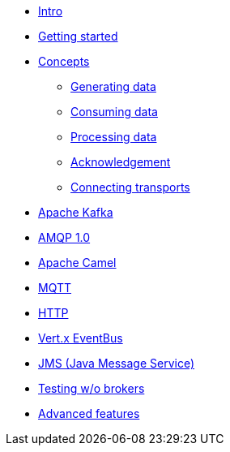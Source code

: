 
* xref:intro.adoc[Intro]
* xref:getting-started.adoc[Getting started]
* xref:concepts.adoc[Concepts]
** xref:sources.adoc[Generating data]
** xref:sinks.adoc[Consuming data]
** xref:processor.adoc[Processing data]
** xref:acknowledgment.adoc[Acknowledgement]
** xref:transports.adoc[Connecting transports]
* xref:kafka.adoc[Apache Kafka]
* xref:amqp.adoc[AMQP 1.0]
* xref:camel.adoc[Apache Camel]
* xref:mqtt.adoc[MQTT]
* xref:http.adoc[HTTP]
* xref:vertx-eventbus.adoc[Vert.x EventBus]
* xref:jms.adoc[JMS (Java Message Service)]
* xref:testing.adoc[Testing w/o brokers]
* xref:advanced.adoc[Advanced features]
